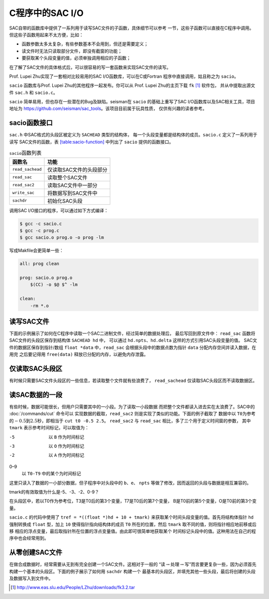C程序中的SAC I/O
================

SAC自带的函数库中提供了一系列用于读写SAC文件的子函数，具体细节可以参考
一节，这些子函数可以直接在C程序中调用。
但这些子函数用起来不太方便，比如：

-  函数参数太多太复杂，有些参数基本不会用到，但还是需要定义；

-  读文件时无法只读取部分文件，即没有截窗的功能；

-  要获取某个头段变量的值，必须单独调用相应的子函数；

在了解了SAC文件的具体格式后，可以很容易的写一套函数来实现SAC文件的读写。

Prof. Lupei Zhu实现了一套相对比较易用的SAC I/O函数库，可以在C或Fortran
程序中直接调用，姑且称之为 ``sacio``\ 。

``sacio`` 函数库与Prof. Lupei Zhu的其他程序一起发布。你可以从 Prof.
Lupei Zhu的主页下载 ``fk``  [1]_ 软件包， 并从中提取出源文件 ``sac.h`` 和
``sacio.c``\ 。

``sacio`` 简单易用，但也存在一些潜在的Bug及缺陷。seisman在 ``sacio``
的基础上重写了SAC I/O函数库以及SAC相关工具，项目地址为
https://github.com/seisman/sac_tools\ 。该项目目前属于玩具性质，
仅供有兴趣的读者参考。

sacio函数接口
-------------

``sac.h`` 中SAC格式的头段区被定义为 ``SACHEAD`` 类型的结构体，
每一个头段变量都是结构体的成员。\ ``sacio.c`` 定义了一系列用于读写
SAC文件的函数，表 `[table:sacio-function] <#table:sacio-function>`__
中列出了 ``sacio`` 提供的函数接口。

.. table:: ``sacio``\ 函数列表

   +------------------+-------------------------+
   | 函数名           | 功能                    |
   +==================+=========================+
   | ``read_sachead`` | 仅读取SAC文件的头段部分 |
   +------------------+-------------------------+
   | ``read_sac``     | 读取整个SAC文件         |
   +------------------+-------------------------+
   | ``read_sac2``    | 读取SAC文件中一部分     |
   +------------------+-------------------------+
   | ``write_sac``    | 将数据写到SAC文件中     |
   +------------------+-------------------------+
   | ``sachdr``       | 初始化SAC头段           |
   +------------------+-------------------------+

调用SAC I/O接口的程序，可以通过如下方式编译：

.. code:: console

    $ gcc -c sacio.c
    $ gcc -c prog.c
    $ gcc sacio.o prog.o -o prog -lm

写成Makfile会更简单一些：

.. code:: make

    all: prog clean

    prog: sacio.o prog.o
        $(CC) -o $@ $^ -lm

    clean:
        -rm *.o

读写SAC文件
-----------

下面的示例展示了如何在C程序中读取一个SAC二进制文件，经过简单的数据处理后，
最后写回到原文件中： ``read_sac`` 函数将SAC文件的头段区保存到结构体
``SACHEAD hd`` 中， 可以通过 ``hd.npts``\ 、\ ``hd.delta``
这样的方式引用SAC头段变量的值。 SAC文件的数据区保存到指针/数组
``float *data`` 中，\ ``read_sac`` 会根据头段中的数据点数为指针 ``data``
分配内存空间并读入数据，在用完 之后要记得用 ``free(data)``
释放已分配的内存，以避免内存泄露。

仅读取SAC头段区
---------------

有时候只需要SAC文件头段区的一些信息，若读取整个文件就有些浪费了，
``read_sachead`` 仅读取SAC头段区而不读取数据区。

读SAC数据的一段
---------------

有些时候，数据可能很长，但用户只需要其中的一小段。为了读取一小段数据
而把整个文件都读入进去实在太浪费了。SAC中的 :doc:`/commands/cut`
命令可以 实现数据的截取，\ ``read_sac2``
则是实现了类似的功能。下面的例子截取了 数据中以
``T0``\ 为参考的\ :math:`-0.5`\ 到\ :math:`2.5`\ 秒，即相当于
``cut t0 -0.5 2.5``\ 。 ``read_sac2`` 与 ``read_sac``
相比，多了三个用于定义时间窗的参数， 其中\ ``tmark``
表示参考时间标记，可以取值为：

-5
    以 ``B`` 作为时间标记

-3
    以 ``O`` 作为时间标记

-2
    以 ``A`` 作为时间标记

0–9
    以 ``T0-T9`` 中的某个为时间标记

这里只读入了数据的一小部分数据，但子程序中对头段中的
``b``\ 、\ ``e``\ 、 ``npts``
等做了修改，因而返回的头段与数据是相互兼容的。

tmark的有效取值为什么是-5、-3、-2、0-9？

在头段区中，若以T0作为参考位，T3是T0后的第3个变量，T7是T0后的第7个变量，
B是T0前的第5个变量，O是T0前的第3个变量。

``sacio.c`` 的代码中使用了 ``tref = *((float *)hd + 10 + tmark)``
来获取某个时间头段变量的值。首先将结构体指针 ``hd`` 强制转换成 ``float``
型，加上 ``10`` 使得指针指向结构体的成员 ``T0`` 所在的位置，然后
``tmark`` 取不同的值，则将指针相应地前移或后移
相应的浮点变量，最后取指针所在位置的浮点变量值。由此即可很简单地获取某个
时间标记头段中的值。这种用法在自己的程序中也会经常用到。

从零创建SAC文件
---------------

在做合成数据时，经常需要从无到有完全创建一个SAC文件。这相对于一般的
“读\ :math:`\rightarrow`\ 处理\ :math:`\rightarrow`\ 写”而言要更复杂一些，因为必须首先
构建一个基本的头段区。下面的例子展示了如何用 ``sachdr`` 构建一个
最基本的头段区，并填充其他一些头段，最后将创建的头段及数据写入到文件中。

.. [1]
   http://www.eas.slu.edu/People/LZhu/downloads/fk3.2.tar
